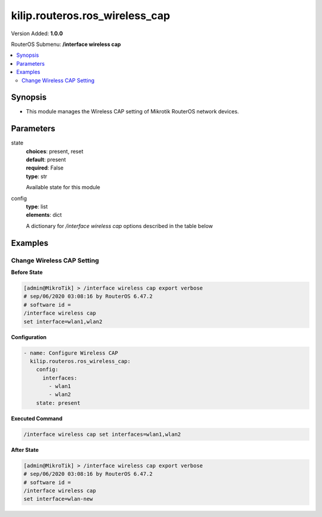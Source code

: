 .. _kilip.routeros.ros_wireless_cap_module

********************************
kilip.routeros.ros_wireless_cap
********************************

Version Added: **1.0.0**

RouterOS Submenu: **/interface wireless cap**

.. contents::
   :local:
   :depth: 2



========
Synopsis
========


-  This module manages the Wireless CAP setting of Mikrotik RouterOS network devices.



==========
Parameters
==========


state
  | **choices**: present, reset
  | **default**: present
  | **required**: False
  | **type**: str
  Available state for this module

config
  | **type**: list
  | **elements**: dict
  A dictionary for `/interface wireless cap` options described in the table below

.. raw:: html

    <table border=0 cellpadding=0 class="documentation-table"><tr><th>Name</th><th>Choices/Default</th><th>Description</th></tr><tr><td><b>bridge</b><div style="font-size: small"><span style="color: purple">str</span></div></td><td></td><td><p>Bridge to which interfaces should be added when local forwarding mode is used</p></td></tr><tr><td><b>caps_man_addresses</b><div style="font-size: small"><span style="color: purple">list</span></div></td><td></td><td><p>List of Manager IP addresses that CAP will attempt to contact during discovery</p></td></tr><tr><td><b>caps_man_certificate_common_names</b><div style="font-size: small"><span style="color: purple">list</span></div></td><td></td><td><p>List of Manager certificate CommonNames that CAP will connect to, if empty - CAP does not check Manager certificate CommonName</p></td></tr><tr><td><b>caps_man_names</b><div style="font-size: small"><span style="color: purple">list</span></div></td><td></td><td><p>An ordered list of CAPs Manager names that the CAP will connect to, if empty - CAP does not check Manager name</p></td></tr><tr><td><b>certificate</b><div style="font-size: small"><span style="color: purple">str</span></div></td><td></td><td><p>Certificate to use for authenticating</p></td></tr><tr><td><b>discovery_interfaces</b><div style="font-size: small"><span style="color: purple">list</span></div></td><td></td><td><p>List of interfaces over which CAP should attempt to discover Manager</p></td></tr><tr><td><b>enabled</b><div style="font-size: small"><span style="color: purple">str</span></div></td><td><ul style="margin: 0; padding: 0;"><li><div style="color: blue"><b>no</b>&nbsp;&larr;</div></li><li>
                              yes
                            </li></ul></td><td><p>Disable or enable CAP feature</p></td></tr><tr><td><b>interfaces</b><div style="font-size: small"><span style="color: purple">list</span></div></td><td></td><td><p>List of wireless interfaces to be controlled by Manager</p></td></tr><tr><td><b>static_virtual</b><div style="font-size: small"><span style="color: purple">str</span></div></td><td><ul style="margin: 0; padding: 0;"><li>
                              yes
                            </li><li><div style="color: blue"><b>no</b>&nbsp;&larr;</div></li></ul></td><td><p>CAP will create Static Virtual Interfaces instead of Dynamic and will try to reuse the same interface on reconnect to CAPsMAN if the MAC address will be the same. Note if two or more interfaces will have the same MAC address the assignment from the CAPsMAN could be random between those interfaces.</p></td></tr></table>



========
Examples
========




---------------------------
Change Wireless CAP Setting
---------------------------


**Before State**

.. code-block:: ssh

    [admin@MikroTik] > /interface wireless cap export verbose
    # sep/06/2020 03:08:16 by RouterOS 6.47.2
    # software id =
    /interface wireless cap
    set interface=wlan1,wlan2



**Configuration**


.. code-block:: yaml+jinja

    - name: Configure Wireless CAP
      kilip.routeros.ros_wireless_cap:
        config:
          interfaces:
            - wlan1
            - wlan2
        state: present
        
      

**Executed Command**


.. code-block:: ssh

    /interface wireless cap set interfaces=wlan1,wlan2


**After State**


.. code-block:: ssh

    [admin@MikroTik] > /interface wireless cap export verbose
    # sep/06/2020 03:08:16 by RouterOS 6.47.2
    # software id =
    /interface wireless cap
    set interface=wlan-new



